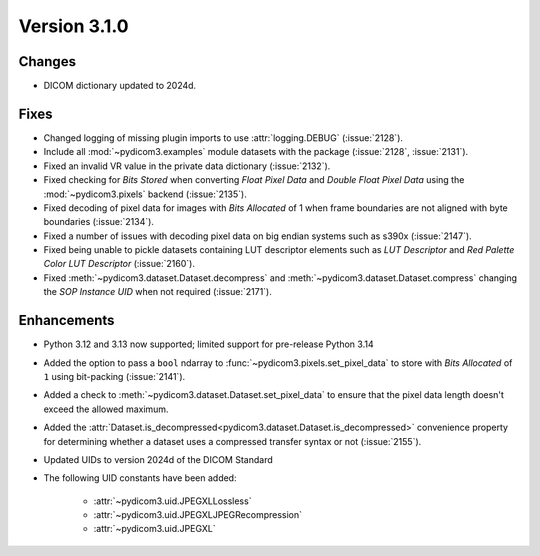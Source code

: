 Version 3.1.0
=============

Changes
-------

* DICOM dictionary updated to 2024d.

Fixes
-----

* Changed logging of missing plugin imports to use :attr:`logging.DEBUG` (:issue:`2128`).
* Include all :mod:`~pydicom3.examples` module datasets with the package (:issue:`2128`, :issue:`2131`).
* Fixed an invalid VR value in the private data dictionary (:issue:`2132`).
* Fixed checking for *Bits Stored* when converting *Float Pixel Data* and *Double Float
  Pixel Data* using the :mod:`~pydicom3.pixels` backend (:issue:`2135`).
* Fixed decoding of pixel data for images with *Bits Allocated* of 1 when frame boundaries
  are not aligned with byte boundaries (:issue:`2134`).
* Fixed a number of issues with decoding pixel data on big endian systems such as s390x
  (:issue:`2147`).
* Fixed being unable to pickle datasets containing LUT descriptor elements such as
  *LUT Descriptor* and *Red Palette Color LUT Descriptor* (:issue:`2160`).
* Fixed :meth:`~pydicom3.dataset.Dataset.decompress` and :meth:`~pydicom3.dataset.Dataset.compress`
  changing the *SOP Instance UID* when not required (:issue:`2171`).

Enhancements
------------
* Python 3.12 and 3.13 now supported; limited support for pre-release Python 3.14
* Added the option to pass a ``bool`` ndarray to :func:`~pydicom3.pixels.set_pixel_data`
  to store with *Bits Allocated* of ``1`` using bit-packing (:issue:`2141`).
* Added a check to :meth:`~pydicom3.dataset.Dataset.set_pixel_data` to ensure that the
  pixel data length doesn't exceed the allowed maximum.
* Added the :attr:`Dataset.is_decompressed<pydicom3.dataset.Dataset.is_decompressed>`
  convenience property for determining whether a dataset uses a compressed transfer
  syntax or not (:issue:`2155`).
* Updated UIDs to version 2024d of the DICOM Standard
* The following UID constants have been added:

    * :attr:`~pydicom3.uid.JPEGXLLossless`
    * :attr:`~pydicom3.uid.JPEGXLJPEGRecompression`
    * :attr:`~pydicom3.uid.JPEGXL`
